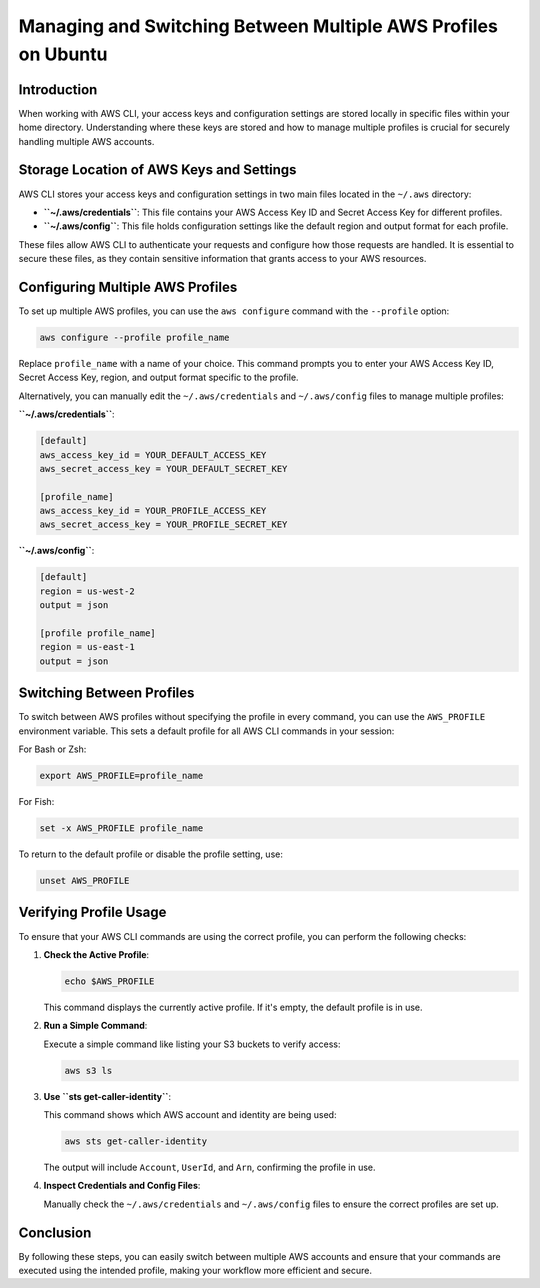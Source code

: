 Managing and Switching Between Multiple AWS Profiles on Ubuntu
==============================================================

Introduction
------------

When working with AWS CLI, your access keys and configuration settings are stored locally in specific files within your home directory. Understanding where these keys are stored and how to manage multiple profiles is crucial for securely handling multiple AWS accounts.

Storage Location of AWS Keys and Settings
-----------------------------------------

AWS CLI stores your access keys and configuration settings in two main files located in the ``~/.aws`` directory:

- **``~/.aws/credentials``**: This file contains your AWS Access Key ID and Secret Access Key for different profiles.
- **``~/.aws/config``**: This file holds configuration settings like the default region and output format for each profile.

These files allow AWS CLI to authenticate your requests and configure how those requests are handled. It is essential to secure these files, as they contain sensitive information that grants access to your AWS resources.

Configuring Multiple AWS Profiles
---------------------------------

To set up multiple AWS profiles, you can use the ``aws configure`` command with the ``--profile`` option:

.. code-block:: bash

    aws configure --profile profile_name

Replace ``profile_name`` with a name of your choice. This command prompts you to enter your AWS Access Key ID, Secret Access Key, region, and output format specific to the profile.

Alternatively, you can manually edit the ``~/.aws/credentials`` and ``~/.aws/config`` files to manage multiple profiles:

**``~/.aws/credentials``**:

.. code-block:: ini

    [default]
    aws_access_key_id = YOUR_DEFAULT_ACCESS_KEY
    aws_secret_access_key = YOUR_DEFAULT_SECRET_KEY

    [profile_name]
    aws_access_key_id = YOUR_PROFILE_ACCESS_KEY
    aws_secret_access_key = YOUR_PROFILE_SECRET_KEY

**``~/.aws/config``**:

.. code-block:: ini

    [default]
    region = us-west-2
    output = json

    [profile profile_name]
    region = us-east-1
    output = json

Switching Between Profiles
--------------------------

To switch between AWS profiles without specifying the profile in every command, you can use the ``AWS_PROFILE`` environment variable. This sets a default profile for all AWS CLI commands in your session:

For Bash or Zsh:

.. code-block:: bash

    export AWS_PROFILE=profile_name

For Fish:

.. code-block:: fish

    set -x AWS_PROFILE profile_name

To return to the default profile or disable the profile setting, use:

.. code-block:: bash

    unset AWS_PROFILE

Verifying Profile Usage
-----------------------

To ensure that your AWS CLI commands are using the correct profile, you can perform the following checks:

1. **Check the Active Profile**:

   .. code-block:: bash

       echo $AWS_PROFILE

   This command displays the currently active profile. If it's empty, the default profile is in use.

2. **Run a Simple Command**:

   Execute a simple command like listing your S3 buckets to verify access:

   .. code-block:: bash

       aws s3 ls

3. **Use ``sts get-caller-identity``**:

   This command shows which AWS account and identity are being used:

   .. code-block:: bash

       aws sts get-caller-identity

   The output will include ``Account``, ``UserId``, and ``Arn``, confirming the profile in use.

4. **Inspect Credentials and Config Files**:

   Manually check the ``~/.aws/credentials`` and ``~/.aws/config`` files to ensure the correct profiles are set up.

Conclusion
----------

By following these steps, you can easily switch between multiple AWS accounts and ensure that your commands are executed using the intended profile, making your workflow more efficient and secure.
